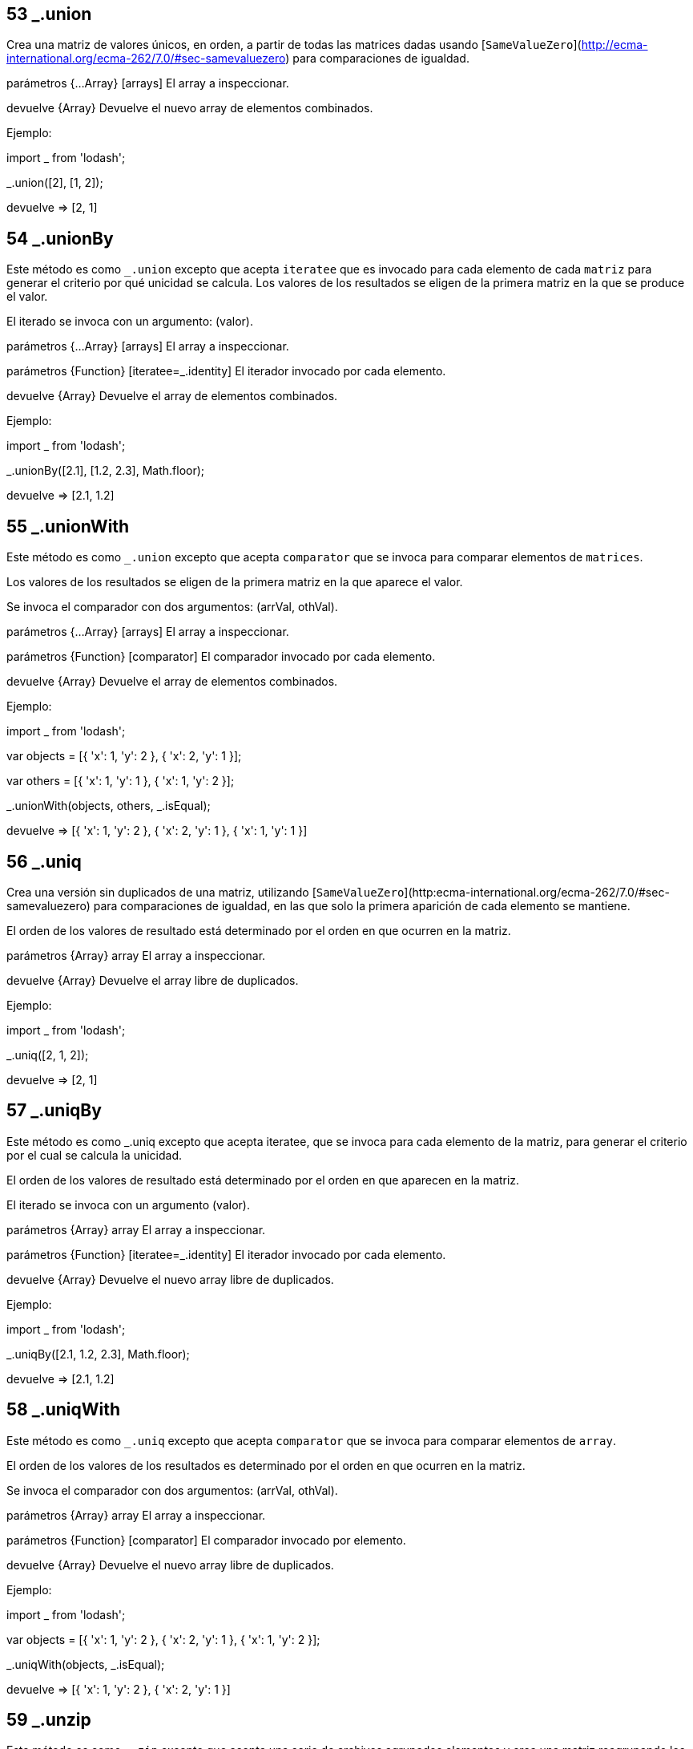 ## 53 _.union

Crea una matriz de valores únicos, en orden, a partir de todas las matrices dadas usando [`SameValueZero`](http://ecma-international.org/ecma-262/7.0/#sec-samevaluezero) para comparaciones de igualdad.

parámetros {...Array} [arrays] El array a inspeccionar.

devuelve {Array} Devuelve el nuevo array de elementos combinados.

Ejemplo:

import _ from 'lodash';

_.union([2], [1, 2]);

devuelve => [2, 1]

## 54 _.unionBy

Este método es como `_.union` excepto que acepta `iteratee` que es invocado para cada elemento de cada `matriz` para generar el criterio por qué unicidad se calcula. Los valores de los resultados se eligen de la primera matriz en la que se produce el valor. 

El iterado se invoca con un argumento: (valor).

parámetros {...Array} [arrays] El array a inspeccionar.

parámetros {Function} [iteratee=_.identity] El iterador invocado por cada elemento.

devuelve {Array} Devuelve el array de elementos combinados.

Ejemplo:

import _ from 'lodash';

_.unionBy([2.1], [1.2, 2.3], Math.floor);

devuelve => [2.1, 1.2]

## 55 _.unionWith

Este método es como `_.union` excepto que acepta `comparator` que se invoca para comparar elementos de `matrices`. 

Los valores de los resultados se eligen de la primera matriz en la que aparece el valor. 

Se invoca el comparador con dos argumentos: (arrVal, othVal).

parámetros {...Array} [arrays] El array a inspeccionar.

parámetros {Function} [comparator] El comparador invocado por cada elemento.

devuelve {Array} Devuelve el array de elementos combinados.

Ejemplo:

import _ from 'lodash';

var objects = [{ 'x': 1, 'y': 2 }, { 'x': 2, 'y': 1 }];

var others = [{ 'x': 1, 'y': 1 }, { 'x': 1, 'y': 2 }];

_.unionWith(objects, others, _.isEqual);

devuelve => [{ 'x': 1, 'y': 2 }, { 'x': 2, 'y': 1 }, { 'x': 1, 'y': 1 }]

## 56 _.uniq

Crea una versión sin duplicados de una matriz, utilizando [`SameValueZero`](http:ecma-international.org/ecma-262/7.0/#sec-samevaluezero) para comparaciones de igualdad, en las que solo la primera aparición de cada elemento se mantiene. 

El orden de los valores de resultado está determinado por el orden en que ocurren en la matriz.

parámetros {Array} array El array a inspeccionar.

devuelve {Array} Devuelve el array libre de duplicados.

Ejemplo:

import _ from 'lodash';

_.uniq([2, 1, 2]);

devuelve => [2, 1]

## 57 _.uniqBy

Este método es como _.uniq excepto que acepta iteratee, que se invoca para cada elemento de la matriz, para generar el criterio por el cual se calcula la unicidad. 

El orden de los valores de resultado está determinado por el orden en que aparecen en la matriz. 

El iterado se invoca con un argumento (valor).

parámetros {Array} array El array a inspeccionar.

parámetros {Function} [iteratee=_.identity] El iterador invocado por cada elemento.

devuelve {Array} Devuelve el nuevo array libre de duplicados.

Ejemplo:

import _ from 'lodash';

_.uniqBy([2.1, 1.2, 2.3], Math.floor);

devuelve => [2.1, 1.2]


## 58 _.uniqWith

Este método es como `_.uniq` excepto que acepta `comparator` que se invoca para comparar elementos de `array`. 

El orden de los valores de los resultados es determinado por el orden en que ocurren en la matriz.

Se invoca el comparador con dos argumentos: (arrVal, othVal).

parámetros {Array} array El array a inspeccionar.

parámetros {Function} [comparator] El comparador invocado por elemento.

devuelve {Array} Devuelve el nuevo array libre de duplicados.

Ejemplo:

import _ from 'lodash';

var objects = [{ 'x': 1, 'y': 2 }, { 'x': 2, 'y': 1 }, { 'x': 1, 'y': 2 }];
 
_.uniqWith(objects, _.isEqual);

devuelve => [{ 'x': 1, 'y': 2 }, { 'x': 2, 'y': 1 }]

## 59 _.unzip

Este método es como `_.zip` excepto que acepta una serie de archivos agrupados elementos y crea una matriz reagrupando los elementos en su configuración pre-zip.
  
parámetros {Array} array El array de elementos agrupados para procesar.
devuelve {Array} Devuelve el nuevo array de argumentos reagrupados.


Ejemplo:

import _ from 'lodash';

var zipped = _.zip(['a', 'b'], [1, 2], [true, false]);

devuelve => [['a', 1, true], ['b', 2, false]]
 
_.unzip(zipped);

devuelve => [['a', 'b'], [1, 2], [true, false]]
 
## 60 _.unzipWith

Este método es como `_.unzip` excepto que acepta `iteratee` para especificar cómo deben combinarse los valores reagrupados.

El iterado se invoca con el elementos de cada grupo: (...grupo).

parámetros {Array} El array de elementos a procesar.

parámetros {Function} [iteratee=_.identity] La funcion para reagrupar los valores combinados.

devuelve {Array} El array de elementos reagrupados.

Ejemplo:

import _ from 'lodash';

var zipped = _.zip([1, 2], [10, 20], [100, 200]);

devuelve => [[1, 10, 100], [2, 20, 200]]

_.unzipWith(zipped, _.add);

devuelve => [3, 30, 300]

## 61 _.without

Crea una matriz que excluye todos los valores dados usando [`SameValueZero`](http://ecma-international.org/ecma-262/7.0/#sec-samevaluezero) para comparaciones de igualdad.

Nota: A diferencia de `_.pull`, este método devuelve una nueva matriz.

parámetros {Array} El array a inspeccionar.

parámetros {...} [values] Los valores a excluir.

devuelve {Array} Devuelve el nuevo array de valores filtrados.

Ejemplo:

import _ from 'lodash';

_.without([2, 1, 2, 3], 1, 2);

devuelve => [3]


## 62 _.xor

Crea una matriz de valores únicos que es el [diferencia simétrica](https://en.wikipedia.org/wiki/Symmetric_difference) de las matrices dadas. 

El orden de los valores de resultado está determinado por el orden que tienen en las matrices.

parámetros {...Array} [arrays] El array a  inspeccionar.

devuelve {Array} Devuelve el nuevo array de elementos filtrados.

Ejemplo:

import _ from 'lodash';

_.xor([2, 1], [2, 3]);

devuelve => [1, 3]

## 63 _.xorBy

Este método es como `_.xor` excepto que acepta `iteratee` que es invocado para cada elemento de cada `matriz` para generar el criterio por el cual se comparan. El orden de los valores de los resultados se determina por el orden en que ocurren en las matrices. 

El iterado se invoca con un argumento: (valor).

parámetros {...Array} [arrays] El array a inspeccionar.

parámetros {Function} [iteratee=_.identity] La iteracion invocada por elemento.

devuelve {Array} Devuelve el nuevo array de valores filtrados.

Ejemplo:

import _ from 'lodash';

_.xorBy([2.1, 1.2], [2.3, 3.4], Math.floor);

devuelve => [1.2, 3.4]

_.xorBy([{ 'x': 1 }], [{ 'x': 2 }, { 'x': 1 }], 'x');

devuelve => [{ 'x': 2 }]

## 64 _.xorWith

Este método es como `_.xor` excepto que acepta `comparator` que es invocado para comparar elementos de `matrices`. El orden de los valores de los resultados es determinado por el orden en que ocurren en las matrices. 

Se invoca el comparador con dos argumentos: (arrVal, othVal).

parámetros {...Array} [arrays] El array a inspeccionar.

parámetros {Function} [comparator] El comparador invocado por el elemento.

devuelve {Array} Devuelve el nuevo array de elementos filtrados.

Ejemplo:

import _ from 'lodash';

var objects = [{ 'x': 1, 'y': 2 }, { 'x': 2, 'y': 1 }];

var others = [{ 'x': 1, 'y': 1 }, { 'x': 1, 'y': 2 }];

_.xorWith(objects, others, _.isEqual);

devuelve => [{ 'x': 2, 'y': 1 }, { 'x': 1, 'y': 1 }]

## 65 _.zip

Crea una matriz de elementos agrupados, el primero de los cuales contiene los primeros elementos de las matrices dadas, el segundo de los cuales contiene los segundos elementos de las matrices dadas, y así sucesivamente.

parámetros {...Array} [arrays]Los arrays a procesar.

devuelve {Array} Devuelve el nuevo array de elementos agrupados.

Ejemplo:

import _ from 'lodash';

_.zip(['a', 'b'], [1, 2], [true, false]);

devuelve => [['a', 1, true], ['b', 2, false]]

## 66 _.zipObject

Este método es como `_.fromPairs` excepto que acepta dos matrices, uno de identificadores de propiedad y uno de valores correspondientes.

parámetros {Array} [props=[]] Los identificadores de propiedad.

parámetros {Array} [values=[]] Los valores de las propiedades.

devuelve {Object} Devuelve el nuevo objeto.

Ejemplo:

_.zipObject(['a', 'b'], [1, 2]);

devuelve => { 'a': 1, 'b': 2 }

## 67 _.zipObjectDeep

Este método es como `_.zipObject` excepto que admite rutas de propiedad.

parámetros {Array} [props=[]] Los identificadores de propiedad.

parámetros {Array} [values=[]] Los valores de las propiedades.

devuelve {Object} Devuelve el nuevo objeto.

Ejemplo:

import _ from 'lodash';

_.zipObjectDeep(['a.b[0].c', 'a.b[1].d'], [1, 2]);

devuelve => { 'a': { 'b': [{ 'c': 1 }, { 'd': 2 }] } }

## 68 _.zipWith

Este método es como `_.zip` excepto que acepta `iteratee` para especificar cómo deben combinarse los valores agrupados. 

El iterado se invoca con los elementos de cada grupo: (...grupo).

parámetros {...Array} [arrays] Los arrays a procesar.

parámetros {Function} [iteratee=_.identity] La funcion para combinar los valores agrupados.

devuelve {Array} Devuelve el nuevo array de elementos agrupados.

Ejemplo:

import _ from 'lodash';

_.zipWith([1, 2], [10, 20], [100, 200], function(a, b, c) {
  return a + b + c;
});

devuelve => [111, 222]
